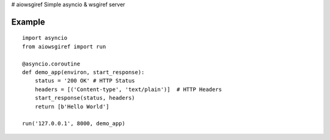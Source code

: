 # aiowsgiref
Simple asyncio & wsgiref server

Example
-------

::

  import asyncio
  from aiowsgiref import run

  @asyncio.coroutine
  def demo_app(environ, start_response):
      status = '200 OK' # HTTP Status
      headers = [('Content-type', 'text/plain')]  # HTTP Headers
      start_response(status, headers)
      return [b'Hello World']

  run('127.0.0.1', 8000, demo_app)
